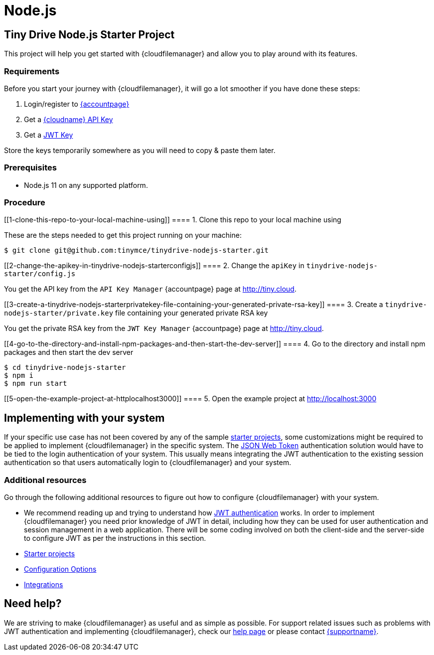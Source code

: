 = Node.js

:title_nav: Node.js

:description: Node.js
:keywords: tinydrive node.js

[[tiny-drive-nodejs-starter-project]]
== Tiny Drive Node.js Starter Project

This project will help you get started with {cloudfilemanager} and allow you to play around with its features.

=== Requirements

Before you start your journey with {cloudfilemanager}, it will go a lot smoother if you have done these steps:

[arabic]
. Login/register to link:{accountpageurl}/[{accountpage}]
. Get a link:{accountpageurl}/key-manager/[{cloudname} API Key]
. Get a link:{accountpageurl}/jwt/[JWT Key]

Store the keys temporarily somewhere as you will need to copy & paste them later.

=== Prerequisites

* Node.js 11 on any supported platform.

=== Procedure

[[1-clone-this-repo-to-your-local-machine-using]]
==== 1. Clone this repo to your local machine using

These are the steps needed to get this project running on your machine:

....
$ git clone git@github.com:tinymce/tinydrive-nodejs-starter.git
....

[[2-change-the-apikey-in-tinydrive-nodejs-starterconfigjs]]
==== 2. Change the `+apiKey+` in `+tinydrive-nodejs-starter/config.js+`

You get the API key from the `+API Key Manager+` {accountpage} page at http://tiny.cloud.

[[3-create-a-tinydrive-nodejs-starterprivatekey-file-containing-your-generated-private-rsa-key]]
==== 3. Create a `+tinydrive-nodejs-starter/private.key+` file containing your generated private RSA key

You get the private RSA key from the `+JWT Key Manager+` {accountpage} page at http://tiny.cloud.

[[4-go-to-the-directory-and-install-npm-packages-and-then-start-the-dev-server]]
==== 4. Go to the directory and install npm packages and then start the dev server

....
$ cd tinydrive-nodejs-starter
$ npm i
$ npm run start
....

[[5-open-the-example-project-at-httplocalhost3000]]
==== 5. Open the example project at http://localhost:3000

== Implementing with your system

If your specific use case has not been covered by any of the sample link:starter-projects.html[starter projects], some customizations might be required to be applied to implement {cloudfilemanager} in the specific system. The link:jwt-authentication.html[JSON Web Token] authentication solution would have to be tied to the login authentication of your system. This usually means integrating the JWT authentication to the existing session authentication so that users automatically login to {cloudfilemanager} and your system.

=== Additional resources

Go through the following additional resources to figure out how to configure {cloudfilemanager} with your system.

* We recommend reading up and trying to understand how link:jwt-authentication.html[JWT authentication] works. In order to implement {cloudfilemanager} you need prior knowledge of JWT in detail, including how they can be used for user authentication and session management in a web application. There will be some coding involved on both the client-side and the server-side to configure JWT as per the instructions in this section.
* link:starter-projects.html[Starter projects]
* link:configuration.html[Configuration Options]
* link:integrations.html[Integrations]

== Need help?

We are striving to make {cloudfilemanager} as useful and as simple as possible. For support related issues such as problems with JWT authentication and implementing {cloudfilemanager}, check our link:support.html[help page] or please contact link:{supporturl}/[{supportname}].
